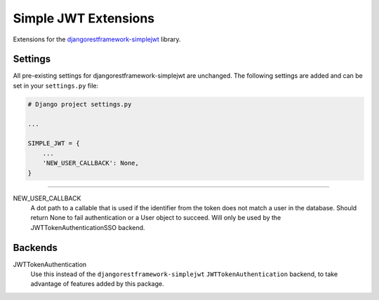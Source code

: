 Simple JWT Extensions
=====================

Extensions for the `djangorestframework-simplejwt
<https://github.com/SimpleJWT/django-rest-framework-simplejwt/>`__ library.

Settings
--------

All pre-existing settings for djangorestframework-simplejwt are unchanged. The
following settings are added and can be set in your ``settings.py`` file:

.. code-block:: python

  # Django project settings.py

  ...

  SIMPLE_JWT = {
      ...
      'NEW_USER_CALLBACK': None,
  }

-------------------------------------------------------------------------------

NEW_USER_CALLBACK
  A dot path to a callable that is used if the identifier from the token does
  not match a user in the database. Should return None to fail authentication
  or a User object to succeed. Will only be used by the
  JWTTokenAuthenticationSSO backend.

Backends
--------

JWTTokenAuthentication
  Use this instead of the ``djangorestframework-simplejwt``
  ``JWTTokenAuthentication`` backend, to take advantage of features added by
  this package.

